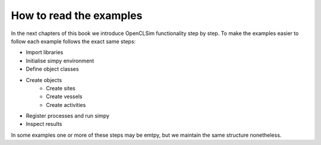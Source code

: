 How to read the examples
========================

In the next chapters of this book we introduce OpenCLSim functionality step by step. 
To make the examples easier to follow each example follows the exact same steps:

* Import libraries
* Initialise simpy environment
* Define object classes
* Create objects
   * Create sites
   * Create vessels
   * Create activities
* Register processes and run simpy
* Inspect results

In some examples one or more of these steps may be emtpy, but we maintain the same 
structure nonetheless.
